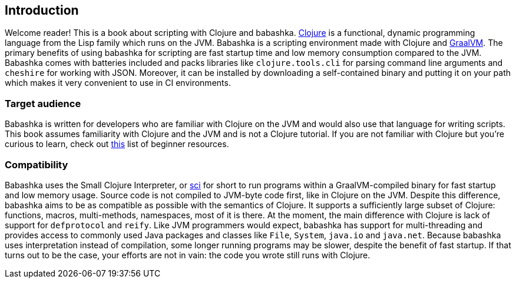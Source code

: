[[introduction]]
== Introduction

Welcome reader! This is a book about scripting with Clojure and babashka.
https://www.clojure.org[Clojure] is a functional, dynamic programming language from the Lisp family which runs on the JVM. Babashka is a scripting environment made with Clojure and https://www.graalvm.org[GraalVM]. The primary benefits of using babashka for scripting are fast startup time and low memory consumption compared to the JVM. Babashka comes with batteries included and packs libraries like `clojure.tools.cli` for parsing command line arguments and `cheshire` for working with JSON. Moreover, it can be installed by downloading a self-contained binary and putting it on your path which makes it very convenient to use in CI environments.

=== Target audience

Babashka is written for developers who are familiar with Clojure on the JVM and would also use that language for writing scripts. This book assumes familiarity with Clojure and the JVM and is not a Clojure tutorial. If you are not familiar with Clojure but you're curious to learn, check out https://gist.github.com/yogthos/be323be0361c589570a6da4ccc85f58f[this] list of beginner resources.

=== Compatibility

Babashka uses the Small Clojure Interpreter, or https://github.com/borkdude/sci/[sci] for short to run programs within a GraalVM-compiled binary for fast startup and low memory usage. Source code is not compiled to JVM-byte code first, like in Clojure on the JVM. Despite this difference, babashka aims to be as compatible as possible with the semantics of Clojure. It supports a sufficiently large subset of Clojure: functions, macros, multi-methods, namespaces, most of it is there. At the moment, the main difference with Clojure is lack of support for `defprotocol` and `reify`. Like JVM programmers would expect, babashka has support for multi-threading and provides access to commonly used Java packages and classes like `File`, `System`, `java.io` and `java.net`. Because babashka uses interpretation instead of compilation, some longer running programs may be slower, despite the benefit of fast startup. If that turns out to be the case, your efforts are not in vain: the code you wrote still runs with Clojure.